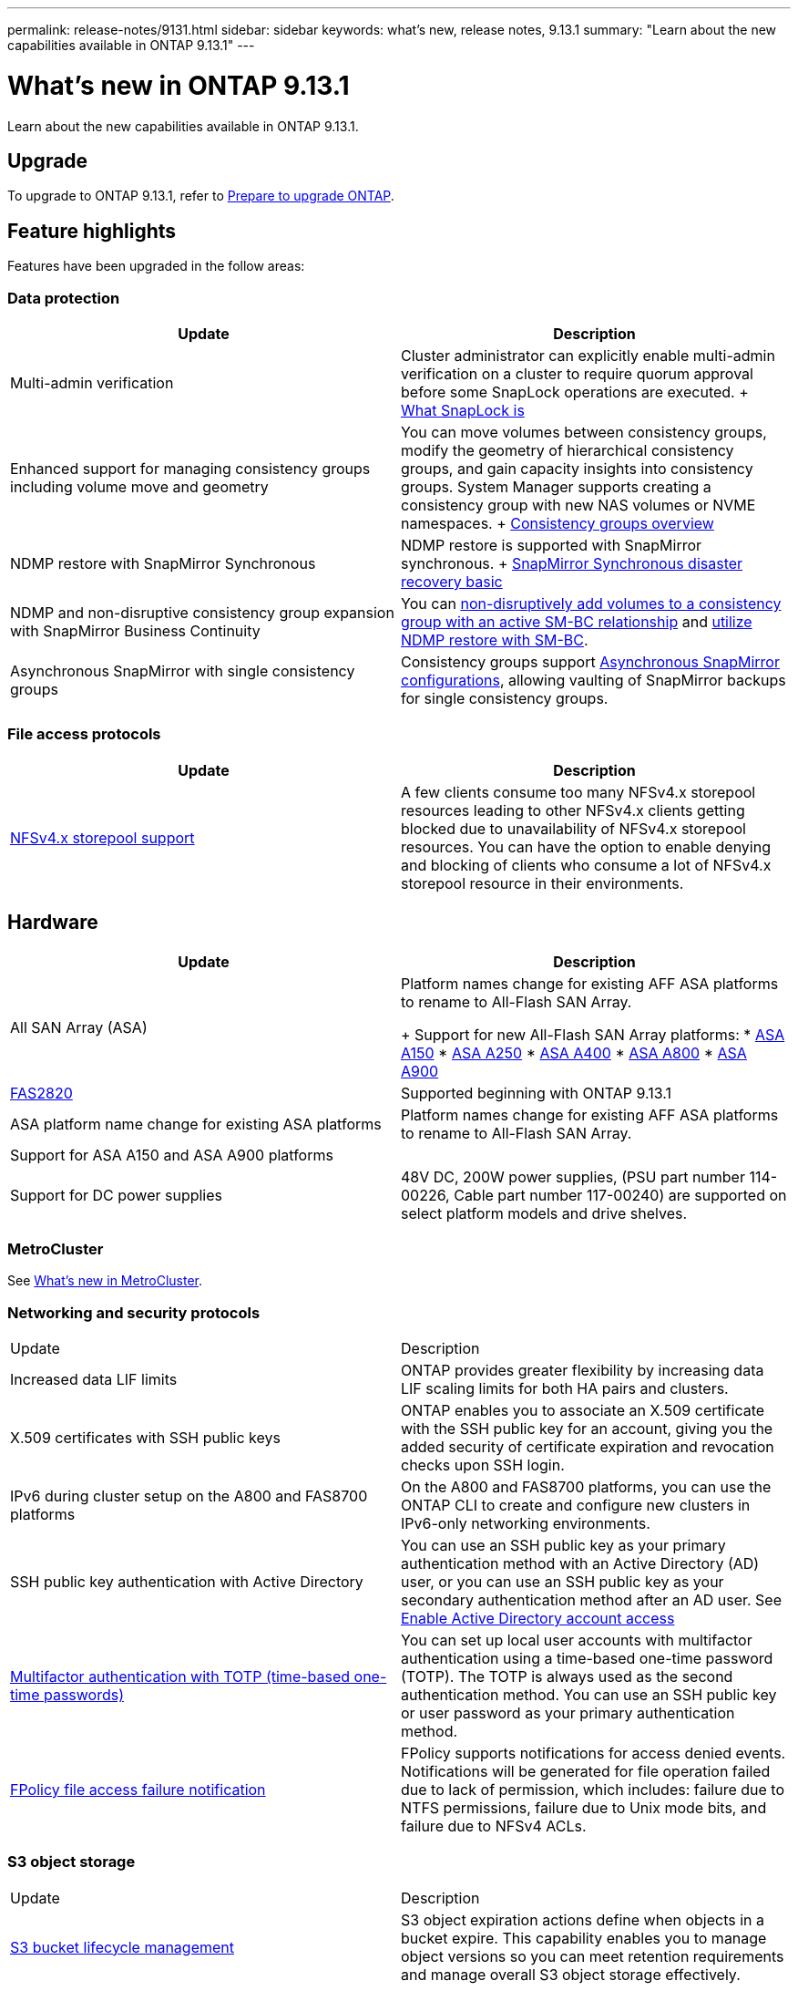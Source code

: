 ---
permalink: release-notes/9131.html
sidebar: sidebar
keywords: what's new, release notes, 9.13.1
summary: "Learn about the new capabilities available in ONTAP 9.13.1"
---

= What's new in ONTAP 9.13.1

:icons: font
:imagesdir: ../media/

[.lead]
Learn about the new capabilities available in ONTAP 9.13.1.

== Upgrade 

To upgrade to ONTAP 9.13.1, refer to xref:../upgrade/prepare.html[Prepare to upgrade ONTAP].

== Feature highlights

Features have been upgraded in the follow areas:

=== Data protection 

[cols=2,options="header"]
|===
| Update | Description 
| Multi-admin verification
| Cluster administrator can explicitly enable multi-admin verification on a cluster to require quorum approval before some SnapLock operations are executed.
+ 
link:../snaplock/index.html#multi-admin-verification-mav-support.md[What SnapLock is]
| Enhanced support for managing consistency groups including volume move and geometry
| You can move volumes between consistency groups, modify the geometry of hierarchical consistency groups, and gain capacity insights into consistency groups. System Manager supports creating a consistency group with new NAS volumes or NVME namespaces.
+
link:../consistency-groups/index.html[Consistency groups overview]
| NDMP restore with SnapMirror Synchronous
| NDMP restore is supported with SnapMirror synchronous.
+
link:../data-protection/snapmirror-synchronous-disaster-recovery-basics-concept.html[SnapMirror Synchronous disaster recovery basic]
| NDMP and non-disruptive consistency group expansion with SnapMirror Business Continuity
| You can link:../smbc/smbc_admin_add_and_remove_volumes_in_consistency_groups.html[non-disruptively add volumes to a consistency group with an active SM-BC relationship] and link:../smbc/supported-configurations-reference.html#ndmp-restore[utilize NDMP restore with SM-BC].
| Asynchronous SnapMirror with single consistency groups
| Consistency groups support link:link:../consistency-groups/protect-task.html#configure-asynchronous-snapmirror-protection[Asynchronous SnapMirror configurations], allowing vaulting of SnapMirror backups for single consistency groups.
|===

=== File access protocols

[cols=2,options="header"]
|===
| Update | Description 
| link:../nfs-admin/manage-nfsv4-storepool-controls-task.html[NFSv4.x storepool support] | A few clients consume too many NFSv4.x storepool resources leading to other NFSv4.x clients getting blocked due to unavailability of NFSv4.x storepool resources. You can have the option to enable denying and blocking of clients who consume a lot of NFSv4.x storepool resource in their environments.
|===

== Hardware 

[cols=2,options="header"]
|===
| Update | Description 
| All SAN Array (ASA)
a| Platform names change for existing AFF ASA platforms to rename to All-Flash SAN Array.
+
Support for new All-Flash SAN Array platforms:
* link:https://www.netapp.com/pdf.html?item=/media/85736-DS-4254-NetApp-ASA.pdf[ASA A150^]
* link:https://www.netapp.com/pdf.html?item=/media/85736-DS-4254-NetApp-ASA.pdf[ASA A250^]
* link:https://www.netapp.com/pdf.html?item=/media/85736-DS-4254-NetApp-ASA.pdf[ASA A400^]
* link:https://www.netapp.com/pdf.html?item=/media/85736-DS-4254-NetApp-ASA.pdf[ASA A800^] 
* link:https://www.netapp.com/pdf.html?item=/media/85736-DS-4254-NetApp-ASA.pdf[ASA A900^] 
| link:https://www.netapp.com/data-storage/fas/[FAS2820^] | Supported beginning with ONTAP 9.13.1
| ASA platform name change for existing ASA platforms
| Platform names change for existing AFF ASA platforms to rename to All-Flash SAN Array.
| Support for ASA A150 and ASA A900 platforms
|
| Support for DC power supplies
| 48V DC, 200W power supplies, (PSU part number 114-00226, Cable part number 117-00240) are supported on select platform models and drive shelves.
|===

=== MetroCluster 

See link:https://docs.netapp.com/us-en/ontap-metrocluster[What's new in MetroCluster^].

=== Networking and security protocols

|===
| Update | Description 
| Increased data LIF limits | ONTAP provides greater flexibility by increasing data LIF scaling limits for both HA pairs and clusters.
| X.509 certificates with SSH public keys
| ONTAP enables you to associate an X.509 certificate with the SSH public key for an account, giving you the added security of certificate expiration and revocation checks upon SSH login.
| IPv6 during cluster setup on the A800 and FAS8700 platforms
| On the A800 and FAS8700 platforms, you can use the ONTAP CLI to create and configure new clusters in IPv6-only networking environments.
| SSH public key authentication with Active Directory
| You can use an SSH public key as your primary authentication method with an Active Directory (AD) user, or you can use an SSH public key as your secondary authentication method after an AD user. See xref:../authentication/grant-access-active-directory-users-groups-task.html[Enable Active Directory account access]
| xref:../authentication/setup-ssh-multifactor-authentication-task.html#enable-mfa-with-totp[Multifactor authentication with TOTP (time-based one-time passwords)]
| You can set up local user accounts with multifactor authentication using a time-based one-time password (TOTP). The TOTP is always used as the second authentication method. You can use an SSH public key or user password as your primary authentication method.
| xref:../nas-audit/create-fpolicy-event-task.html[FPolicy file access failure notification]
| FPolicy supports notifications for access denied events. Notifications will be generated for file operation failed due to lack of permission, which includes: failure due to NTFS permissions, failure due to Unix mode bits, and failure due to NFSv4 ACLs.
|===

=== S3 object storage 

|===
| Update | Description 
| xref:../s3-config/create-bucket-lifecycle-rule-task.html[S3 bucket lifecycle management]
| S3 object expiration actions define when objects in a bucket expire. This capability enables you to manage object versions so you can meet retention requirements and manage overall S3 object storage effectively.
|===

=== SAN 

|===
| Update | Description 
| xref:..san-admin/create-nvme-namespace-subsystem-task.html[NVMe/FC on AIX hosts]
| ONTAP supports the NVMe/FC protocol on AIX hosts. See the NetApp Interoperability Tool for supported configurations.
|===

=== Security  

|===
| Feature | Description 
| xref:../anti-ransomware/index.html[Autonomous Ransomware Protection]
a|
* Multi-admin verify functionality with Autonomous Ransomware Protection
* Automatic transition from learning to active mode
* FlexGroup support 
|===

=== Storage efficiency  

|===
| Update | Description 
| Change in reporting of primary data reduction ratio in System Manager
| The primary data reduction ratio displayed in System Manager no longer includes Snapshot copy space savings in the calculation. It only depicts the ratio between used logical and used physical space. In prior releases of ONTAP, the primary data reduction ratio included significant space reduction benefits of Snapshot copies. As a result, when you upgrade to ONTAP 9.13.1, you will observe a significantly lower primary ratio being reported. You can still see data reduction ratios with Snapshot copies in the Capacity details view.
| xref:../volumes/enable-temperature-sensitive-efficiency-concept.html[Temperature-sensitive storage efficiency]
| Temperature-sensitive storage efficiency adds sequential packing of contiguous physical blocks to improve storage efficiency. Volumes that have temperature-sensitive storage efficiency enabled will automatically have sequential packing enabled when systems are upgraded to ONTAP 9.13.1.
| Logical space enforcement
| Logical space enforcement is supported on SnapMirror destinations.
| xref:../volumes/manage-svm-capacity.html[Storage VM capacity limits support]
| You can set capacity limits on a storage VM (SVM) and enable alerts when the SVM is approaching a percentage threshold.
|===

=== System Manager 

Beginning with ONTAP 9.12.1, System Manager is integrated with BlueXP. With BlueXP, administrators can manage the hybrid multicloud infrastructure from a single control plane while retaining the familiar System Manager dashboard. When signing into System Manager, administrators are given the option of accessing the System Manager interface in BlueXP or accessing System Manager directly. Learn more about xref:../sysmgr-integration-bluexp-concept.html[System Manager integration with BlueXP].

|===
| Update | Description 
| Change in reporting of primary data reduction ratio
| The primary data reduction ratio displayed in System Manager no longer includes Snapshot copy space savings in the calculation. It only depicts the ratio between used logical and used physical space. In prior releases of ONTAP, the primary data reduction ratio included significant space reduction benefits of Snapshot copies. As a result, when you upgrade to ONTAP 9.13.1, you will observe a significantly lower primary ratio being reported. You can still see data reduction ratios with Snapshot copies in the Capacity details view.
| xref:../snaplock/snapshot-lock-concept.html#enable-snapshot-copy-locking-when-creating-a-volume[Tamperproof Snapshot copy locking]
| You can use System Manager to lock a Snapshot copy on a non-SnapLock volume to provide protection from ransomware attacks.
| xref:../encryption-at-rest/manage-external-key-managers-sm-task.html[Support for managing external key manager]
| You can use System Manager to manage external key managers to store and manage authentication and encryption keys.
|===